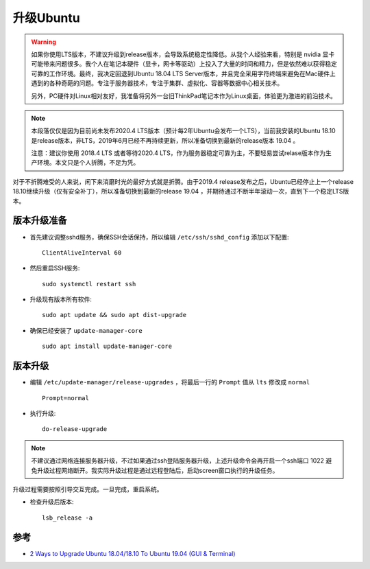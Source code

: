.. _upgrade_ubuntu:

========================
升级Ubuntu
========================

.. warning::

   如果你使用LTS版本，不建议升级到release版本，会导致系统稳定性降低。从我个人经验来看，特别是 nvidia 显卡可能带来问题很多。我个人在笔记本硬件（显卡，网卡等驱动）上投入了大量的时间和精力，但是依然难以获得稳定可靠的工作环境。最终，我决定回退到Ubuntu 18.04 LTS Server版本，并且完全采用字符终端来避免在Mac硬件上遇到的各种奇葩的问题。专注于服务器技术，专注于集群、虚拟化、容器等数据中心相关技术。

   另外，PC硬件对Linux相对友好，我准备将另外一台旧ThinkPad笔记本作为Linux桌面，体验更为激进的前沿技术。

.. note::

   本段落仅仅是因为目前尚未发布2020.4 LTS版本（预计每2年Ubuntu会发布一个LTS），当前我安装的Ubuntu 18.10是release版本，非LTS，2019年6月已经不再持续更新，所以准备切换到最新的release版本 19.04 。

   注意：建议你使用 2018.4 LTS 或者等待2020.4 LTS，作为服务器稳定可靠为主，不要轻易尝试relase版本作为生产环境。本文只是个人折腾，不足为凭。

对于不折腾难受的人来说，闲下来消磨时光的最好方式就是折腾。由于2019.4 release发布之后，Ubuntu已经停止上一个release 18.10继续升级（仅有安全补丁），所以准备切换到最新的release 19.04 ，并期待通过不断半年滚动一次，直到下一个稳定LTS版本。

版本升级准备
================

- 首先建议调整sshd服务，确保SSH会话保持，所以编辑 ``/etc/ssh/sshd_config`` 添加以下配置::

   ClientAliveInterval 60

- 然后重启SSH服务::

   sudo systemctl restart ssh

- 升级现有版本所有软件::

   sudo apt update && sudo apt dist-upgrade

- 确保已经安装了 ``update-manager-core`` ::

   sudo apt install update-manager-core

版本升级
=============

- 编辑 ``/etc/update-manager/release-upgrades`` ，将最后一行的 ``Prompt`` 值从 ``lts`` 修改成 ``normal`` ::

   Prompt=normal

- 执行升级::

   do-release-upgrade

.. note::

   不建议通过网络连接服务器升级，不过如果通过ssh登陆服务器升级，上述升级命令会再开启一个ssh端口 1022 避免升级过程网络断开。我实际升级过程是通过远程登陆后，启动screen窗口执行的升级任务。

升级过程需要按照引导交互完成。一旦完成，重启系统。

- 检查升级后版本::

   lsb_release -a

参考
=========

- `2 Ways to Upgrade Ubuntu 18.04/18.10 To Ubuntu 19.04 (GUI & Terminal) <https://www.linuxbabe.com/ubuntu/upgrade-ubuntu-18-04-18-10-to-ubuntu-19-04>`_
